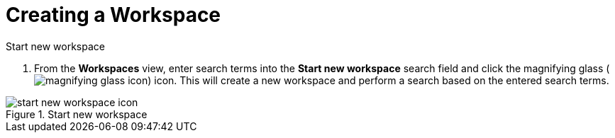 :title: Creating a Workspace
:type: subUsing
:status: published
:parent: Using Workspaces
:summary: Creating workspaces
:order: 00

= Creating a Workspace

.Start new workspace
. From the *Workspaces* view, enter search terms into the *Start new workspace* search field and click the magnifying glass (image:magnifying-glass.png[magnifying glass icon]) icon.
This will create a new workspace and perform a search based on the entered search terms.

.Start new workspace
image::start-new-workspace.png[start new workspace icon]
